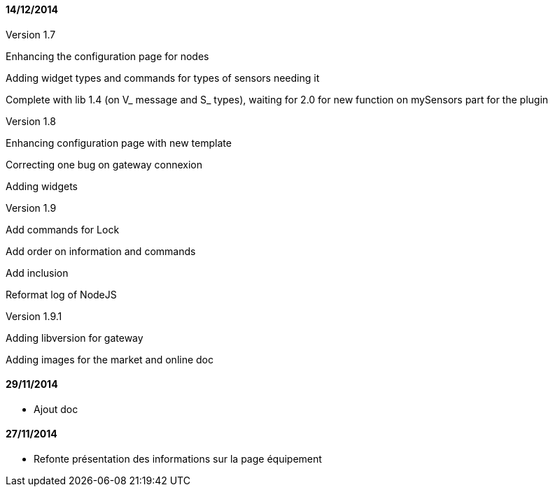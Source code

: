 ==== 14/12/2014

Version 1.7

Enhancing the configuration page for nodes

Adding widget types and commands for types of sensors needing it

Complete with lib 1.4 (on V_ message and S_ types), waiting for 2.0 for new function on mySensors part for the plugin

Version 1.8

Enhancing configuration page with new template

Correcting one bug on gateway connexion

Adding widgets

Version 1.9

Add commands for Lock

Add order on information and commands

Add inclusion

Reformat log of NodeJS

Version 1.9.1

Adding libversion for gateway

Adding images for the market and online doc

==== 29/11/2014

- Ajout doc

==== 27/11/2014

- Refonte présentation des informations sur la page équipement
